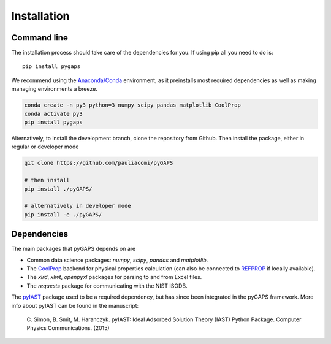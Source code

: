 ============
Installation
============

Command line
============

The installation process should take care of the dependencies for you.
If using pip all you need to do is::

    pip install pygaps

We recommend using the `Anaconda/Conda <https://www.anaconda.com/>`__ environment,
as it preinstalls most required dependencies as well as making
managing environments a breeze.

.. code-block:: bash

    conda create -n py3 python=3 numpy scipy pandas matplotlib CoolProp
    conda activate py3
    pip install pygaps

Alternatively, to install the development branch,
clone the repository from Github. Then install the package,
either in regular or developer mode

.. code-block:: bash

    git clone https://github.com/pauliacomi/pyGAPS

    # then install
    pip install ./pyGAPS/

    # alternatively in developer mode
    pip install -e ./pyGAPS/

Dependencies
============

The main packages that pyGAPS depends on are

- Common data science packages: `numpy`, `scipy`, `pandas` and `matplotlib`.
- The `CoolProp <http://www.coolprop.org/>`__ backend for physical
  properties calculation (can also be connected to
  `REFPROP <https://www.nist.gov/srd/refprop>`__ if locally available).
- The `xlrd`, `xlwt`, `openpyxl` packages for parsing to and from Excel files.
- The `requests` package for communicating with the NIST ISODB.

The `pyIAST <https://github.com/CorySimon/pyIAST>`__ package used to be a
required dependency, but has since been integrated in the pyGAPS framework. More
info about pyIAST can be found in the manuscript:

 \C. Simon, B. Smit, M. Haranczyk. pyIAST: Ideal Adsorbed Solution
 Theory (IAST) Python Package. Computer Physics Communications. (2015)

